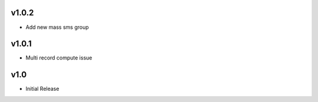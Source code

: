 v1.0.2
======
* Add new mass sms group

v1.0.1
======
* Multi record compute issue

v1.0
====
* Initial Release